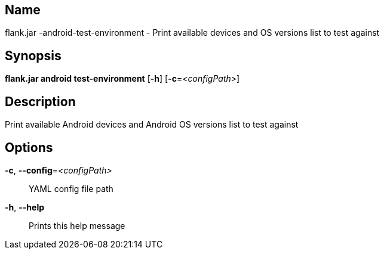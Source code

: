 // tag::picocli-generated-full-manpage[]

// tag::picocli-generated-man-section-name[]
== Name

flank.jar
-android-test-environment - Print available devices and OS versions list to test against

// end::picocli-generated-man-section-name[]

// tag::picocli-generated-man-section-synopsis[]
== Synopsis

*flank.jar
 android test-environment* [*-h*] [*-c*=_<configPath>_]

// end::picocli-generated-man-section-synopsis[]

// tag::picocli-generated-man-section-description[]
== Description

Print available Android devices and Android OS versions list to test against

// end::picocli-generated-man-section-description[]

// tag::picocli-generated-man-section-options[]
== Options

*-c*, *--config*=_<configPath>_::
  YAML config file path

*-h*, *--help*::
  Prints this help message

// end::picocli-generated-man-section-options[]

// end::picocli-generated-full-manpage[]